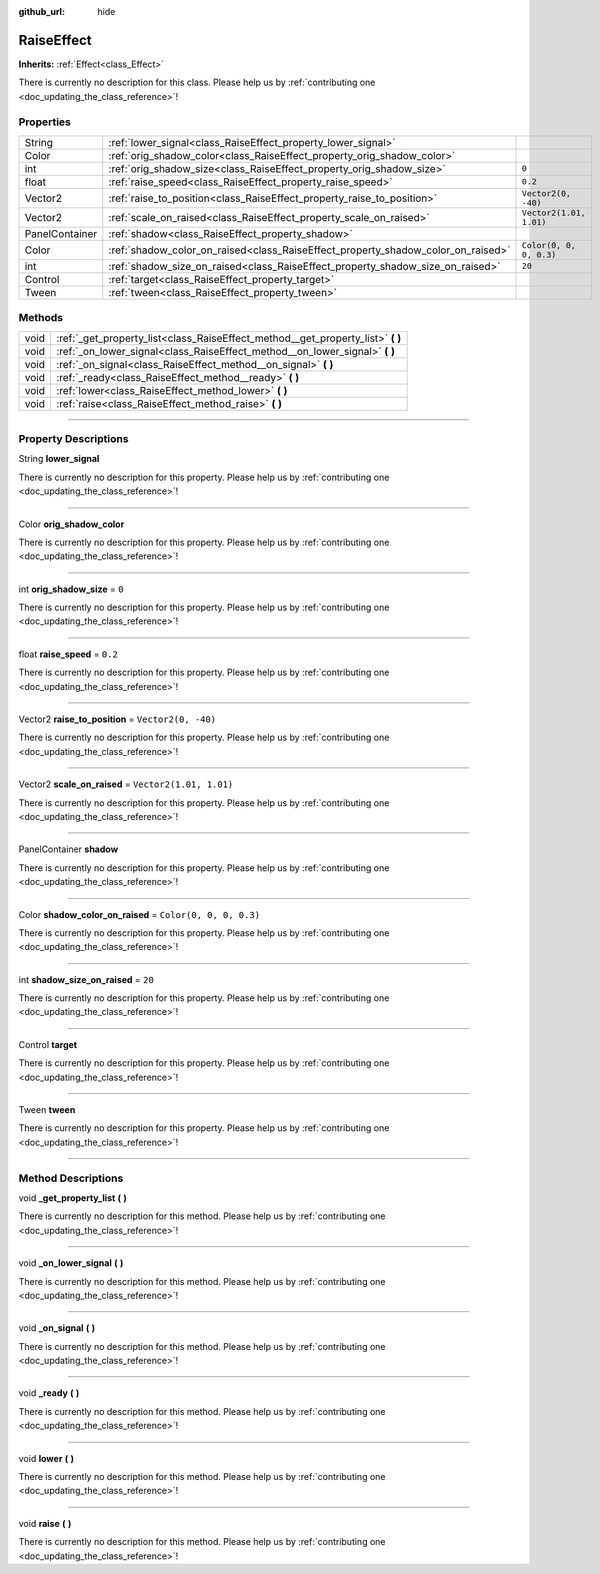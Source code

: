 :github_url: hide

.. DO NOT EDIT THIS FILE!!!
.. Generated automatically from Godot engine sources.
.. Generator: https://github.com/godotengine/godot/tree/master/doc/tools/make_rst.py.
.. XML source: https://github.com/godotengine/godot/tree/master/api/classes/RaiseEffect.xml.

.. _class_RaiseEffect:

RaiseEffect
===========

**Inherits:** :ref:`Effect<class_Effect>`

.. container:: contribute

	There is currently no description for this class. Please help us by :ref:`contributing one <doc_updating_the_class_reference>`!

.. rst-class:: classref-reftable-group

Properties
----------

.. table::
   :widths: auto

   +----------------+----------------------------------------------------------------------------------+-------------------------+
   | String         | :ref:`lower_signal<class_RaiseEffect_property_lower_signal>`                     |                         |
   +----------------+----------------------------------------------------------------------------------+-------------------------+
   | Color          | :ref:`orig_shadow_color<class_RaiseEffect_property_orig_shadow_color>`           |                         |
   +----------------+----------------------------------------------------------------------------------+-------------------------+
   | int            | :ref:`orig_shadow_size<class_RaiseEffect_property_orig_shadow_size>`             | ``0``                   |
   +----------------+----------------------------------------------------------------------------------+-------------------------+
   | float          | :ref:`raise_speed<class_RaiseEffect_property_raise_speed>`                       | ``0.2``                 |
   +----------------+----------------------------------------------------------------------------------+-------------------------+
   | Vector2        | :ref:`raise_to_position<class_RaiseEffect_property_raise_to_position>`           | ``Vector2(0, -40)``     |
   +----------------+----------------------------------------------------------------------------------+-------------------------+
   | Vector2        | :ref:`scale_on_raised<class_RaiseEffect_property_scale_on_raised>`               | ``Vector2(1.01, 1.01)`` |
   +----------------+----------------------------------------------------------------------------------+-------------------------+
   | PanelContainer | :ref:`shadow<class_RaiseEffect_property_shadow>`                                 |                         |
   +----------------+----------------------------------------------------------------------------------+-------------------------+
   | Color          | :ref:`shadow_color_on_raised<class_RaiseEffect_property_shadow_color_on_raised>` | ``Color(0, 0, 0, 0.3)`` |
   +----------------+----------------------------------------------------------------------------------+-------------------------+
   | int            | :ref:`shadow_size_on_raised<class_RaiseEffect_property_shadow_size_on_raised>`   | ``20``                  |
   +----------------+----------------------------------------------------------------------------------+-------------------------+
   | Control        | :ref:`target<class_RaiseEffect_property_target>`                                 |                         |
   +----------------+----------------------------------------------------------------------------------+-------------------------+
   | Tween          | :ref:`tween<class_RaiseEffect_property_tween>`                                   |                         |
   +----------------+----------------------------------------------------------------------------------+-------------------------+

.. rst-class:: classref-reftable-group

Methods
-------

.. table::
   :widths: auto

   +------+------------------------------------------------------------------------------------+
   | void | :ref:`_get_property_list<class_RaiseEffect_method__get_property_list>` **(** **)** |
   +------+------------------------------------------------------------------------------------+
   | void | :ref:`_on_lower_signal<class_RaiseEffect_method__on_lower_signal>` **(** **)**     |
   +------+------------------------------------------------------------------------------------+
   | void | :ref:`_on_signal<class_RaiseEffect_method__on_signal>` **(** **)**                 |
   +------+------------------------------------------------------------------------------------+
   | void | :ref:`_ready<class_RaiseEffect_method__ready>` **(** **)**                         |
   +------+------------------------------------------------------------------------------------+
   | void | :ref:`lower<class_RaiseEffect_method_lower>` **(** **)**                           |
   +------+------------------------------------------------------------------------------------+
   | void | :ref:`raise<class_RaiseEffect_method_raise>` **(** **)**                           |
   +------+------------------------------------------------------------------------------------+

.. rst-class:: classref-section-separator

----

.. rst-class:: classref-descriptions-group

Property Descriptions
---------------------

.. _class_RaiseEffect_property_lower_signal:

.. rst-class:: classref-property

String **lower_signal**

.. container:: contribute

	There is currently no description for this property. Please help us by :ref:`contributing one <doc_updating_the_class_reference>`!

.. rst-class:: classref-item-separator

----

.. _class_RaiseEffect_property_orig_shadow_color:

.. rst-class:: classref-property

Color **orig_shadow_color**

.. container:: contribute

	There is currently no description for this property. Please help us by :ref:`contributing one <doc_updating_the_class_reference>`!

.. rst-class:: classref-item-separator

----

.. _class_RaiseEffect_property_orig_shadow_size:

.. rst-class:: classref-property

int **orig_shadow_size** = ``0``

.. container:: contribute

	There is currently no description for this property. Please help us by :ref:`contributing one <doc_updating_the_class_reference>`!

.. rst-class:: classref-item-separator

----

.. _class_RaiseEffect_property_raise_speed:

.. rst-class:: classref-property

float **raise_speed** = ``0.2``

.. container:: contribute

	There is currently no description for this property. Please help us by :ref:`contributing one <doc_updating_the_class_reference>`!

.. rst-class:: classref-item-separator

----

.. _class_RaiseEffect_property_raise_to_position:

.. rst-class:: classref-property

Vector2 **raise_to_position** = ``Vector2(0, -40)``

.. container:: contribute

	There is currently no description for this property. Please help us by :ref:`contributing one <doc_updating_the_class_reference>`!

.. rst-class:: classref-item-separator

----

.. _class_RaiseEffect_property_scale_on_raised:

.. rst-class:: classref-property

Vector2 **scale_on_raised** = ``Vector2(1.01, 1.01)``

.. container:: contribute

	There is currently no description for this property. Please help us by :ref:`contributing one <doc_updating_the_class_reference>`!

.. rst-class:: classref-item-separator

----

.. _class_RaiseEffect_property_shadow:

.. rst-class:: classref-property

PanelContainer **shadow**

.. container:: contribute

	There is currently no description for this property. Please help us by :ref:`contributing one <doc_updating_the_class_reference>`!

.. rst-class:: classref-item-separator

----

.. _class_RaiseEffect_property_shadow_color_on_raised:

.. rst-class:: classref-property

Color **shadow_color_on_raised** = ``Color(0, 0, 0, 0.3)``

.. container:: contribute

	There is currently no description for this property. Please help us by :ref:`contributing one <doc_updating_the_class_reference>`!

.. rst-class:: classref-item-separator

----

.. _class_RaiseEffect_property_shadow_size_on_raised:

.. rst-class:: classref-property

int **shadow_size_on_raised** = ``20``

.. container:: contribute

	There is currently no description for this property. Please help us by :ref:`contributing one <doc_updating_the_class_reference>`!

.. rst-class:: classref-item-separator

----

.. _class_RaiseEffect_property_target:

.. rst-class:: classref-property

Control **target**

.. container:: contribute

	There is currently no description for this property. Please help us by :ref:`contributing one <doc_updating_the_class_reference>`!

.. rst-class:: classref-item-separator

----

.. _class_RaiseEffect_property_tween:

.. rst-class:: classref-property

Tween **tween**

.. container:: contribute

	There is currently no description for this property. Please help us by :ref:`contributing one <doc_updating_the_class_reference>`!

.. rst-class:: classref-section-separator

----

.. rst-class:: classref-descriptions-group

Method Descriptions
-------------------

.. _class_RaiseEffect_method__get_property_list:

.. rst-class:: classref-method

void **_get_property_list** **(** **)**

.. container:: contribute

	There is currently no description for this method. Please help us by :ref:`contributing one <doc_updating_the_class_reference>`!

.. rst-class:: classref-item-separator

----

.. _class_RaiseEffect_method__on_lower_signal:

.. rst-class:: classref-method

void **_on_lower_signal** **(** **)**

.. container:: contribute

	There is currently no description for this method. Please help us by :ref:`contributing one <doc_updating_the_class_reference>`!

.. rst-class:: classref-item-separator

----

.. _class_RaiseEffect_method__on_signal:

.. rst-class:: classref-method

void **_on_signal** **(** **)**

.. container:: contribute

	There is currently no description for this method. Please help us by :ref:`contributing one <doc_updating_the_class_reference>`!

.. rst-class:: classref-item-separator

----

.. _class_RaiseEffect_method__ready:

.. rst-class:: classref-method

void **_ready** **(** **)**

.. container:: contribute

	There is currently no description for this method. Please help us by :ref:`contributing one <doc_updating_the_class_reference>`!

.. rst-class:: classref-item-separator

----

.. _class_RaiseEffect_method_lower:

.. rst-class:: classref-method

void **lower** **(** **)**

.. container:: contribute

	There is currently no description for this method. Please help us by :ref:`contributing one <doc_updating_the_class_reference>`!

.. rst-class:: classref-item-separator

----

.. _class_RaiseEffect_method_raise:

.. rst-class:: classref-method

void **raise** **(** **)**

.. container:: contribute

	There is currently no description for this method. Please help us by :ref:`contributing one <doc_updating_the_class_reference>`!

.. |virtual| replace:: :abbr:`virtual (This method should typically be overridden by the user to have any effect.)`
.. |const| replace:: :abbr:`const (This method has no side effects. It doesn't modify any of the instance's member variables.)`
.. |vararg| replace:: :abbr:`vararg (This method accepts any number of arguments after the ones described here.)`
.. |constructor| replace:: :abbr:`constructor (This method is used to construct a type.)`
.. |static| replace:: :abbr:`static (This method doesn't need an instance to be called, so it can be called directly using the class name.)`
.. |operator| replace:: :abbr:`operator (This method describes a valid operator to use with this type as left-hand operand.)`
.. |bitfield| replace:: :abbr:`BitField (This value is an integer composed as a bitmask of the following flags.)`
